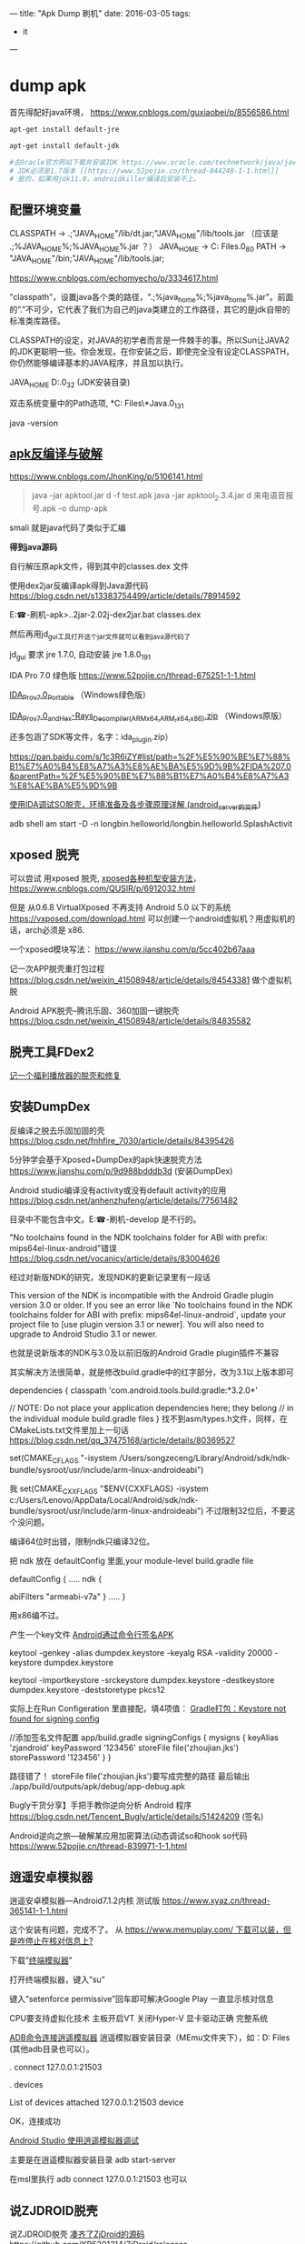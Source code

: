 ---
title: "Apk Dump 刷机"
date: 2016-03-05
tags: 
    - it
---

* dump apk

首先得配好java环境， [[https://www.cnblogs.com/guxiaobei/p/8556586.html]]

#+begin_src sh
  apt-get install default-jre

  apt-get install default-jdk

  #去Oracle官方网站下载并安装JDK https://www.oracle.com/technetwork/java/javase/downloads
  # JDK必须是1.7版本 [[https://www.52pojie.cn/thread-844248-1-1.html]]
  # 是的，如果用jdk11.0，androidkiller编译后安装不上。

#+end_src
** 配置环境变量 

  CLASSPATH -> .;"JAVA_HOME"/lib/dt.jar;"JAVA_HOME"/lib/tools.jar
  （应该是 .;%JAVA_HOME%\lib;%JAVA_HOME%\lib\tools.jar ？）
  JAVA_HOME  ->  C:\Program Files\Java\jdk1.7.0_80
  PATH -> "JAVA_HOME"/bin;"JAVA_HOME"/lib/tools.jar;

[[https://www.cnblogs.com/echomyecho/p/3334617.html]]

  "classpath"，设置java各个类的路径，".;%java_home%\lib;%java_home%\lib\tools.jar"。前面的”.”不可少，它代表了我们为自己的java类建立的工作路径，其它的是jdk自带的标准类库路径。

  CLASSPATH的设定，对JAVA的初学者而言是一件棘手的事。所以Sun让JAVA2的JDK更聪明一些。你会发现，在你安装之后，即使完全没有设定CLASSPATH，你仍然能够编译基本的JAVA程序，并且加以执行。

  JAVA_HOME  D:\java\jdk1.6.0_32 (JDK安装目录)

  双击系统变量中的Path选项, *C:\Program Files\*Java\jdk1.8.0_131\bin

  java -version 

** [[https://www.cnblogs.com/JhonKing/p/5106141.html][apk反编译与破解]]

[[https://www.cnblogs.com/JhonKing/p/5106141.html]]

#+begin_quote
  java  -jar apktool.jar d  -f test.apk
  java -jar apktool_2.3.4.jar d 来电语音报号.apk -o dump-apk
#+end_quote

  smali 就是java代码了类似于汇编

  *得到java源码*

  自行解压原apk文件，得到其中的classes.dex 文件

  使用dex2jar反编译apk得到Java源代码 [[https://blog.csdn.net/s13383754499/article/details/78914592]]

  E:\phone-刷机\dump-apk>..\dex2jar-2.0\d2j-dex2jar.bat classes.dex

  然后再用jd_gui工具打开这个jar文件就可以看到java源代码了 

  jd_gui 要求 jre 1.7.0, 自动安装 jre 1.8.0_191

  IDA Pro 7.0 绿色版 [[https://www.52pojie.cn/thread-675251-1-1.html]]

  [[https://down.52pojie.cn/Tools/Disassemblers/IDA_Pro_v7.0_Portable.zip][IDA_Pro_v7.0_Portable]] （Windows绿色版）

  [[https://down.52pojie.cn/Tools/Disassemblers/IDA_Pro_v7.0_and_Hex-Rays_Decompiler_(ARMx64,ARM,x64,x86).zip][IDA_Pro_v7.0_and_Hex-Rays_Decompiler_(ARMx64,ARM,x64,x86).zip]] （Windows原版）

  还多包涵了SDK等文件，名字：ida_plugin.zip）

  [[https://pan.baidu.com/s/1c3R6iZY#list/path=%2F%E5%90%BE%E7%88%B1%E7%A0%B4%E8%A7%A3%E8%AE%BA%E5%9D%9B%2FIDA%207.0&parentPath=%2F%E5%90%BE%E7%88%B1%E7%A0%B4%E8%A7%A3%E8%AE%BA%E5%9D%9B]]

  [[https://www.jianshu.com/p/350d32ef95de][使用IDA调试SO脱壳，环境准备及各步骤原理详解 (android_server的文件]]) 

  adb shell am start -D -n
  longbin.helloworld/longbin.helloworld.SplashActivit

** xposed 脱壳

  可以尝试 用xposed
  脱壳, [[https://www.cnblogs.com/QUSIR/p/6912032.html][xposed各种机型安装方法]]，[[https://www.cnblogs.com/QUSIR/p/6912032.html]]

  但是 从0.6.8 VirtualXposed 不再支持 Android 5.0 以下的系统 [[https://vxposed.com/download.html][https://vxposed.com/download.html]]
  可以创建一个android虚拟机？用虚拟机的话，arch必须是 x86.

  一个xposed模块写法： [[https://www.jianshu.com/p/5cc402b67aaa]]

  记一次APP脱壳重打包过程 [[https://blog.csdn.net/weixin_41508948/article/details/84543381]] 做个虚拟机脱

  Android APK脱壳--腾讯乐固、360加固一键脱壳 [[https://blog.csdn.net/weixin_41508948/article/details/84835582][https://blog.csdn.net/weixin_41508948/article/details/84835582]]

** 脱壳工具FDex2
[[https://www.52pojie.cn/forum.php?mod=viewthread&tid=812082][记一个福利播放器的脱壳和修复 ]]
  
** 安装DumpDex

  反编译之脱去乐固加固的壳 [[https://blog.csdn.net/fnhfire_7030/article/details/84395426]]

  5分钟学会基于Xposed+DumpDex的apk快速脱壳方法 [[https://www.jianshu.com/p/9d988bdddb3d]] (安装DumpDex)

  Android studio编译没有activity或没有default activity的应用 [[https://blog.csdn.net/anhenzhufeng/article/details/77561482]]

  目录中不能包含中文。E:\phone-刷机\Apps\dumpDex-develop 是不行的。

  "No toolchains found in the NDK toolchains folder for ABI with prefix:
  mips64el-linux-android"错误 [[https://blog.csdn.net/vocanicy/article/details/83004626]]

  经过对新版NDK的研究，发现NDK的更新记录里有一段话
  
  This version of the NDK is incompatible with the Android Gradle
  plugin
    version 3.0 or older. If you see an error like
   `No toolchains found in the NDK toolchains folder for ABI with
  prefix: mips64el-linux-android`,
    update your project file to [use plugin version 3.1 or newer]. You
  will also
    need to upgrade to Android Studio 3.1 or newer.
  
  也就是说新版本的NDK与3.0及以前旧版的Android Gradle plugin插件不兼容
  
  其实解决方法很简单，就是修改build.gradle中的红字部分，改为3.1以上版本即可
  
  dependencies {
    classpath 'com.android.tools.build:gradle:*3.2.0*'
  
   // NOTE: Do not place your application dependencies here; they
  belong
   // in the individual module build.gradle files
  }
  找不到asm/types.h文件，同样，在CMakeLists.txt文件里加上一句话 [[https://blog.csdn.net/qq_37475168/article/details/80369527]] 

  set(CMAKE_C_FLAGS
  "-isystem /Users/songzeceng/Library/Android/sdk/ndk-bundle/sysroot/usr/include/arm-linux-androideabi")

  我 set(CMAKE_CXX_FLAGS "$ENV{CXXFLAGS} -isystem
  c:/Users/Lenovo/AppData/Local/Android/sdk/ndk-bundle/sysroot/usr/include/arm-linux-androideabi") 不过限制32位后，不要这个没问题。

  编译64位时出错，限制ndk只编译32位。

  把 ndk 放在 defaultConfig 里面,your module-level build.gradle file
  
  defaultConfig {
  .....
  ndk {

    abiFilters "armeabi-v7a"
  }
  .....
  }

  用x86编不过。

  产生一个key文件 [[https://blog.csdn.net/cgt_cgt/article/details/78958384][Android通过命令行签名APK]]

  keytool -genkey -alias dumpdex.keystore -keyalg RSA -validity 20000
  -keystore dumpdex.keystore

  keytool -importkeystore -srckeystore dumpdex.keystore -destkeystore
  dumpdex.keystore -deststoretype pkcs12

  实际上在Run Configeration
  里直接配，填4项值： [[https://blog.csdn.net/u014005316/article/details/55802650][Gradle打包：Keystore
  not found for signing config]]

   //添加签名文件配置 app/build.gradle
    signingConfigs {
    mysigns {
    keyAlias 'zjandroid'
    keyPassword '123456'
    storeFile file('zhoujian.jks')
    storePassword '123456'
   }
   }

   路径错了！ storeFile
  file('zhoujian.jks')要写成完整的路径 
  最后输出 ./app/build/outputs/apk/debug/app-debug.apk
   
Bugly干货分享】手把手教你逆向分析 Android
程序 [[https://blog.csdn.net/Tencent_Bugly/article/details/51424209]] (签名)

Android逆向之旅---破解某应用加密算法(动态调试so和hook
so代码 [[https://www.52pojie.cn/thread-839971-1-1.html]]

** 逍遥安卓模拟器

  逍遥安卓模拟器---Android7.1.2内核 测试版 [[https://www.xyaz.cn/thread-365141-1-1.html]]

  这个安装有问题，完成不了。 从 [[https://www.memuplay.com/][https://www.memuplay.com/ 下载可以装，但是咋停止在核对信息上?]]

  下载”[[https://app.mi.com/detail/214][终端模拟器]]”

  打开终端模拟器，键入”su”

  键入”setenforce permissive”回车即可解决Google Play 一直显示核对信息

  CPU要支持虚拟化技术 主板开启VT 关闭Hyper-V 显卡驱动正确 完整系统

  [[https://blog.csdn.net/qq_15228737/article/details/81142905][ADB命令连接逍遥模拟器]] 逍遥模拟器安装目录（MEmu文件夹下），如：D:\Program
  Files\Microvirt\MEmu  (其他adb目录也可以）。

  .\adb connect 127.0.0.1:21503

  .\adb devices

  List of devices attached
  127.0.0.1:21503 device

  OK，连接成功

  [[https://www.cnblogs.com/gis-flying/p/7146126.html][Android Studio
  使用逍遥模拟器调试]]

  主要是在逍遥模拟器安装目录 adb start-server

  在msl里执行 adb connect 127.0.0.1:21503 也可以 

** 说ZJDROID脱壳

  说ZJDROID脱壳 [[https://github.com/KB5201314/ZjDroid][凑齐了ZjDroid的源码]] 
  [[https://github.com/KB5201314/ZjDroid][https://github.com/KB5201314/ZjDroid/releases]]

  第一次ZjDroid脱壳实战 [[https://blog.csdn.net/u010746456/article/details/80150250]]

  一样的文章： [[https://www.52pojie.cn/thread-736682-1-1.html]]

  [[https://www.cnblogs.com/goodhacker/p/3961045.html][ZjDroid工具介绍及脱壳详细示例]]

  1#  adb logcat -s com.flyersoft.seekbooks  啥也看不出来。

  pid 是用 2# ps 看到的。

  1# adb logcat -s zjdroid-shell-com.flyersoft.seekbooks
  [[https://www.cnblogs.com/goodhacker/p/3961045.html][可以看到！]] [[https://www.cnblogs.com/goodhacker/p/3961045.html][pid = 11811]]

  2# adb shell

  2# am broadcast -a com.zjdroid.invoke --ei target 9757--es cmd
  '{action:dump_dexinfo}'

  2#am broadcast -a com.zjdroid.invoke --ei target 9757 --es cmd
  '{"action":"dump_dexfile","dexpath":"/data/app/com.flyersoft.seekbooks/base.apk"}'*
  *
   
** Refer:

  [[https://www.jianshu.com/p/cf30221e4768][安卓脱壳-虚拟机]]

  [[https://www.jianshu.com/p/f583358afaf5][Android加壳脱壳]] (动态调试对 linker 和 libdvm.so 下断点,脱壳脚本)

  [[https://www.jianshu.com/p/b20ff2ea37f4][Android 各种脱壳工具使用]]

  [[https://www.jianshu.com/p/8a4e5da08fcb][Android_APK 之使用IDA脱壳环境搭建]]

  [[https://www.jianshu.com/p/5d701fd5bf92][ 记一次APP脱壳重打包过程]]

  [[https://www.jianshu.com/p/1f977cfbd05f][Android安全の脱壳 drizzleDumper,没有用 xposed]]

  [[https://www.jianshu.com/p/92f4a91b9fd2][通过逆向快速开发一个Android APP]]

  [[https://www.jianshu.com/p/a1e545414705][Android逆向分析概述]]

  [[https://www.jianshu.com/p/a869be38d7c0][金蝉脱壳-乐固2.8]]

  [[https://bbs.pediy.com/thread-210275.htm][360加固成功脱壳]] (dex2oat.zip)
   
  [[https://blog.csdn.net/qq_32400847/article/details/77823623][乐固加固脱壳过程]] 
  com.tencent.StubShell.TxAppEntry是恶意APP的入口 clone: 
   
  [[https://www.fortinet.com/blog/threat-research/unmasking-android-malware-a-deep-dive-into-a-new-rootnik-variant-part-i.html?noTracking][Unmasking Android Malware]] 
   
  [[https://www.mamicode.com/info-detail-2237108.html][乐固壳分析]] 

linux下使用SP_Flash_tool刷机 [[https://blog.csdn.net/alvin08/article/details/52118396]]

[[https://www.needrom.com/download/how-to-setup-sp-flash-tool-linux-mtk/]]

 来电语音报号.apk
[[https://www.52pojie.cn/forum.php?mod=viewthread&tid=346441]]

[[https://pan.baidu.com/s/1gdKmRkB]]

安装报告有毒，更改浏览器 页面。危害比较小。

* 刷机

** 大神X7三个版本如何选择？

答：大神X7移动4G、双4G和全网通4G版三个版本售价分别为1599元、1699元和1999元，如果预算有限又是移动4G用户当然是选择移动4G版，但我们更推荐购买双4G版，能支持移动和联通的3G/4G网络，更可以自由切换，如果你是电信用户或者追求更好性能就选择大神X7全网通版。

大神X7三版本区别 [[https://www.pc841.com/shoujizhishi/40711.html]]

大神X7全网通版 CPU型号 2.3Ghz高通801四核

酷派大神X7全网通版（8691-00） [[https://blog.csdn.net/xmdxcsj/article/details/47122807]]

酷派大神X7双4G 8690手机 固件版本：4.4.072.P1.150615.8690

酷派大神X7双4G 8690手机 安卓版本：Android 4.4.2

大神X7+双网通+官方精简卡刷包.zip: [[https://pan.baidu.com/s/1c2h67SW]]

 酷派大神X7双网通版8690原厂CPB线刷救砖资料 版本4.4.060.P1.150323.8690
[[https://www.yzmg.com/rom/show-htm-itemid-30388.html]]

酷派升级助手[[https://www.cnroms.com/coolpad-download-assistant.html]] 现在的酷派众多旗舰机型都是对Bootloader 加了锁，所以我们只能通过CDA 线刷

Coolpad Download Assistant Setup: [[https://pan.baidu.com/s/1kUSrmv1]]

派官方CPB格式刷机包解包与打包工具 [[https://www.jkmeng.cn/thread-26-1-1.html?_dsign=d104c87f]]

[[https://www.cnblogs.com/scue/p/3378626.html][酷派手机固件.cpb文件的分解程序
]]

cpb格式刷机包解包 [[https://www.miui.com/thread-2245446-1-1.html]] 
YGDP登录密码：369

酷派_YGPB.zip [[https://pan.baidu.com/s/1pJuQCFx]]

[[https://www.yzmg.com/news/show-15414.html][手把手教你改酷派官方ROM，酷派cpb格式刷机包 ]]

旧版本下载地址（和上面一样！）：[[https://pan.baidu.com/s/1pJuQCFx][https://pan.baidu.com/s/1pJuQCFx]]
新版本下载地址：  [[https://pan.baidu.com/s/1pK9Jo1P]]

综上可见 刷机包 中.p1 是双4G 双网通版， .p0 是移动版。

 酷派8690_T00(大神X7 移动4G版)

酷派大神X7移动版怎么进入Recovery模式 [[https://ask.07swz.com/q/6457514.html]]

酷派大神X7卡刷刷机教程 [[https://www.liqucn.com/article/1020755.shtml]]

酷派大神X7移动版8690-T00原厂CPB线刷救砖资料 版本4.4.042.P0.150323.8690_T00
 [[https://www.yzmg.com/rom/show-htm-itemid-30435.html]]

4.4.070.P0.150703.8690_T00.CPB
 [[https://www.sosuopan.com/file/47382401]]

酷派 大神X7(移动4G) [[https://www.romjd.com/Device/coolpad-8690t00]]

酷派大神x7手机不断重启:

[[https://tieba.baidu.com/p/5377125514?red_tag=3582011961]]

 电池的问题，把电池拆开，里面有一个1206封装的可恢复保险丝的内阻偏大，导致开机电流被限制，无法正常启动。把那个可恢复保险丝直接短接或换一个新的，重新包好，上电立马可以开机了。

 酷派大神X7拆机图解 [[https://www.pc841.com/shoujizhishi/41384.html]]

B8000
[[https://www.baidu.com/link?url=kQcgBmVPPaXzWyZCA9q6MGXJq9piHFYm75_l5EpoBb7alK0-sW3_xx8CE-NHYGtGmV7wmEkjOPLmXqxCSDLrs5Gq4ch7kfN1RPXUcadh7Lm&wd=&eqid=ef7d026c0007d500000000025c19e7e3][MTK工程模式简单写入IMEI]]

MTK  adb
进入工程模式 [[https://blog.csdn.net/johnyuan1988/article/details/17348425]]

#+begin_src shell
  adb shell am start -n com.mediatek.engineermode/.EngineerMode
#+end_src

直接从手机工程模式就能写入 [[https://tieba.baidu.com/p/2954661929?red_tag=3220956147]]

 将system image所在的分区(/dev/block/by-name/system)通过adb forward命令forward出来：[[https://blog.csdn.net/omnispace/article/details/80018705][超级好用的ADB FORWARD命令]]

#+begin_quote
  adb forward --remove-all
  adb forward tcp:8424 dev:/dev/block/by-name/system
#+end_quote

将分区中的内容给读取出来:

#+begin_quote
  nc 127.0.0.1 8424 > system.bin
#+end_quote

- EMUI3.0
  Android4.4.4以下完美ROOT教程 [[https://club.huawei.com/thread-3610674-1-1.html]]

- 手把手教大家自己制作中意的ROM卡刷包 [[https://cn.club.vmall.com/thread-3588025-1-1.html]]

- 华为解锁刷机root教程详解 [[https://blog.csdn.net/lusongno1/article/details/52315827]]

绕开华为通道，获取解锁码解锁BootLoader
[[https://www.52pojie.cn/forum.php?mod=viewthread&tid=816065]]

获取华为解锁码的思路 [[https://blog.csdn.net/autohacker/article/details/50715639]]

[[https://www.52pojie.cn/forum.php?mod=viewthread&tid=787009][ Android BusyBox Pro v68]]

- [[https://www.miui.com/thread-3704773-1-1.html][Andorid Tools--强大的Apk反编译,Rom提取工具,从此告别枯燥的命令]]

https://www.miui.com/thread-3704773-1-1.html

需要一个root shell超级adbd  MTKdroidtool
才能工作 ： [[https://www.muzisoft.com/shuaji/78774.html][MtkDroidTools提取线刷包使用教程 
https://www.muzisoft.com/shuaji/78774.html]]

还可以生成 TWRP recovery .

 mt6571 高仿iphone6s: 

- TWRP官方APP发布下载

https://pcedu.pconline.com.cn/969/9697486.html

https://pcedu.pconline.com.cn/867/8678765.html

通过应用宝 下载
[[https://dl.pconline.com.cn/download/510878.html][Official TWRP App
并安装
]]

- [[https://dl.pconline.com.cn/download/510878.html][手动移植recovery工具]]

[[https://dl.pconline.com.cn/download/510878.html][https://tieba.baidu.com/p/3537800828?red_tag=0759598611
]]

[[https://dl.pconline.com.cn/download/510878.html][
]]

- 使用mount修改你的android中/system为只读权限

https://blog.sina.com.cn/s/blog_5842daa30101eeke.html

更改/system 权限。

mount -wo remount rootfs /

mount -o remount,ro /dev/block/mtdblock0/system 

* img2simg

[[https://github.com/dlenski/PySIMG]]

#+begin_src shell
  python setup.py install --record log
  cat log ｜ xagrs rm －rf  
  /usr/local/bin/img2simg system-raw.img -o system-new.img
#+end_src

android 在线code [[https://www.androidos.net.cn/android/7.0.0_r31/xref/system/core/libsparse]]

[Tool] SparseConverter v1.0.1 [[https://forum.xda-developers.com/showthread.php?t=2749797][https://...]] https://github.com/dlenski/PySIMG]]

#+begin_src shell
  ./SparseConverter /decompress userdata.img u-raw.img
  ./SparseConverter  /compress u-raw.img  ./  300MB
#+end_src

*Android ext4 system.img unpack repack* [[https://blog.djodjo.org/?p=98]]

[[https://github.com/dlenski/PySIMG][自己]]编译 make_ext4fs [[https://stackoverflow.com/questions/26589111/unpack-repack-android-img-with-ubuntu-simg2img-make-ext4fs]]

- How to pack and unpack system.img and userdata.img from an Android factory image
  [[https://muzso.hu/2012/08/10/how-to-pack-and-unpack-system.img-and-userdata.img-from-an-android-factory-image]]

Unpack/repack ext4 Android system images
[[https://www.xuebuyuan.com/2169973.html]]

ext4_unpacker.zip
[[https://pan.baidu.com/share/link?uk=2922523022&shareid=2051109980]]

 [[https://www.cr173.com/soft/101123.html]]

#+begin_src shell
  sudo apt-get install git zlib1g-dev gcc make libpcre3-dev
  
  URL="https://android.googlesource.com/platform/system/core"
  git clone --depth 1 "$URL" "$(basename $URL)"
  URL="https://android.googlesource.com/platform/system/extras"
  git clone --depth 1 "$URL" "$(basename $URL)"
  URL="https://android.googlesource.com/platform/external/libselinux"
  git clone --depth 1 "$URL" "$(basename $URL)"
  git clone "extras" "extras-build"
  cd "extras-build/ext4_utils"
  
  gcc  -Wall \
   -o make_ext4fs \
   -I$DIR/core/include -DANDROID \
   -DHAVE_ANDROID_OS -DHOST \
   -I$DIR/core/libsparse/include \
   -I$DIR/libselinux/include \
    make_ext4fs_main.c \
    make_ext4fs.c \
    ext4fixup.c \
    ext4_utils.c \
    allocate.c \
    contents.c \
    extent.c \
    indirect.c \
    uuid.c \
    sha1.c \
    wipe.c \
    crc16.c \
    ext4_sb.c \
   $DIR/core/libsparse/backed_block.c \
   $DIR/core/libsparse/output_file.c \
   $DIR/core/libsparse/sparse.c \
   $DIR/core/libsparse/sparse_crc32.c \
   $DIR/core/libsparse/sparse_err.c \
   $DIR/core/libsparse/sparse_read.c \
   $DIR/libselinux/src/callbacks.c \
   $DIR/libselinux/src/check_context.c \
   $DIR/libselinux/src/freecon.c \
   $DIR/libselinux/src/init.c \
   $DIR/libselinux/src/label.c \
   $DIR/libselinux/src/label_android_property.c \
   $DIR/libselinux/src/label_file.c\
   -lz \
   -lpcre
#+end_src
 

* elf-修复
[[https://bbs.pediy.com/thread-194053.htm][ 从零打造简单的SODUMP工具]]

[[https://bbs.pediy.com/thread-192874.htm][ELF section修复的一些思考]]

[[https://blog.csdn.net/happyguys12345/article/details/71170080][ARM平台下elf文件超详细的分析与解读]]

[[https://blog.csdn.net/t396602425/article/details/70877361][简单SO加密及ELF头文件]]   工具
010Editor, ELF Template. 360crackme.rar
[[https://bbs.pediy.com/thread-188793.htm][360无线攻防第三题详细分析]]  

[[https://www.219.me/posts/2855.html][010Editor Template 下载地址集合 ]]

[[https://blog.csdn.net/kibaamor/article/details/11213823][一个简单的elf文件头查看工具]]

[[https://blog.csdn.net/helloworld_ptt/article/details/79575783][Windows下的ELF文件解析代码C++]]
